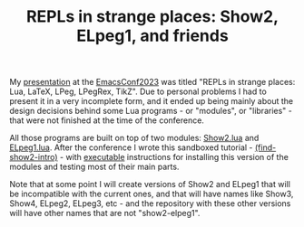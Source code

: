 # This file:
#   https://github.com/edrx/show2-elpeg1/
#        http://anggtwu.net/show2-elpeg1/README.org.html
#        http://anggtwu.net/show2-elpeg1/README.org
#               (find-angg "show2-elpeg1/README.org")
#               (find-angg "show2-elpeg1/")
# Author: Eduardo Ochs <eduardoochs@gmail.com>
# 
# Some eev-isms:
# (defun c  () (interactive) (eek "C-c C-e h h"))
# (defun o  () (interactive) (find-angg "show2-elpeg1/README.org"))
# (defun oo () (interactive) (find-angg "emacsconf2023-repls/README.org"))
# (defun v  () (interactive) (brg     "~/show2-elpeg1/README.html"))
# (defun cv () (interactive) (c) (v))
# 
# (find-fline "~/usrc/org-git-hooks/build.el")
# (require 'ox-md)
# (org-md-export-to-markdown)
# (org-html-export-to-html)
#
# Skel: (find-mygitrepo-links "show2-elpeg1")
#       (find-efunction 'find-mygitrepo-links)
#
# (find-orgnode "Table of Contents")
#+OPTIONS: toc:nil num:nil
#+TITLE: REPLs in strange places: Show2, ELpeg1, and friends

# (find-TH "emacsconf2023")
# (find-TH "eepitch")
# (find-angg "LUA/ELpeg1.lua")
# (find-angg "LUA/Show2.lua" "introduction")
# https://emacsconf.org/2023/talks/
# http://anggtwu.net/eev-intros/find-show2-intro.html
# (find-show2-intro)

My [[http://anggtwu.net/emacsconf2023.html][presentation]] at the [[https://emacsconf.org/2023/talks/][EmacsConf2023]] was titled "REPLs in strange
places: Lua, LaTeX, LPeg, LPegRex, TikZ". Due to personal problems I
had to present it in a very incomplete form, and it ended up being
mainly about the design decisions behind some Lua programs - or
"modules", or "libraries" - that were not finished at the time of the
conference.

All those programs are built on top of two modules: [[http://anggtwu.net/LUA/Show2.lua.html#introduction][Show2.lua]] and
[[http://anggtwu.net/LUA/ELpeg1.lua.html][ELpeg1.lua]]. After the conference I wrote this sandboxed tutorial -
[[http://anggtwu.net/eev-intros/find-show2-intro.html][(find-show2-intro)]] - with [[http://anggtwu.net/eepitch.html][executable]] instructions for installing this
version of the modules and testing most of their main parts.

Note that at some point I will create versions of Show2 and ELpeg1
that will be incompatible with the current ones, and that will have
names like Show3, Show4, ELpeg2, ELpeg3, etc - and the repository with
these other versions will have other names that are not
"show2-elpeg1".

#+begin_comment
 (eepitch-shell)
 (eepitch-kill)
 (eepitch-shell)
cd ~/show2-elpeg1/
laf
rm -v *~
rm -v *.html

# (find-fline   "~/show2-elpeg1/")
# (magit-status "~/show2-elpeg1/")
# (find-gitk    "~/show2-elpeg1/")
#
#   (s)tage all changes
#   (c)ommit -> (c)reate
#   (P)ush -> (p)ushremote
#   https://github.com/edrx/show2-elpeg1
#
#+end_comment

# Local Variables:
# coding:               utf-8-unix
# modes:                (org-mode fundamental-mode)
# org-html-postamble:   nil
# End:
